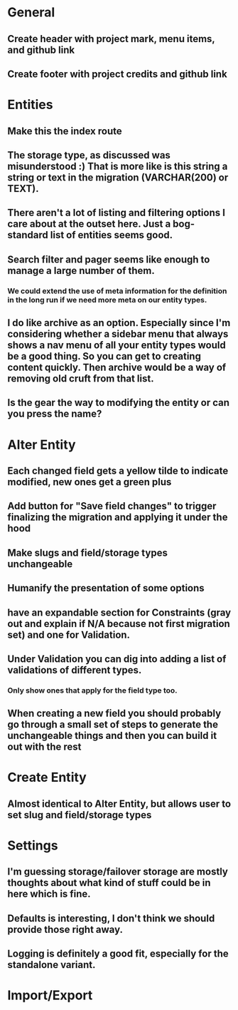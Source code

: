 * General
** Create header with project mark, menu items, and github link
** Create footer with project credits and github link
* Entities
** Make this the index route
** The storage type, as discussed was misunderstood :) That is more like is this string a string or text in the migration (VARCHAR(200) or TEXT).
** There aren't a lot of listing and filtering options I care about at the outset here. Just a bog-standard list of entities seems good.
** Search filter and pager seems like enough to manage a large number of them.
*** We could extend the use of meta information for the definition in the long run if we need more meta on our entity types.
** I do like archive as an option. Especially since I'm considering whether a sidebar menu that always shows a nav menu of all your entity types would be a good thing. So you can get to creating content quickly. Then archive would be a way of removing old cruft from that list.
** Is the gear the way to modifying the entity or can you press the name?
* Alter Entity
** Each changed field gets a yellow tilde to indicate modified, new ones get a green plus
** Add button for "Save field changes" to trigger finalizing the migration and applying it under the hood
** Make slugs and field/storage types unchangeable
** Humanify the presentation of some options
** have an expandable section for Constraints (gray out and explain if N/A because not first migration set) and one for Validation.
** Under Validation you can dig into adding a list of validations of different types.
*** Only show ones that apply for the field type too.
** When creating a new field you should probably go through a small set of steps to generate the unchangeable things and then you can build it out with the rest
* Create Entity
** Almost identical to Alter Entity, but allows user to set slug and field/storage types
* Settings
** I'm guessing storage/failover storage are mostly thoughts about what kind of stuff could be in here which is fine.
** Defaults is interesting, I don't think we should provide those right away.
** Logging is definitely a good fit, especially for the standalone variant.
* Import/Export
